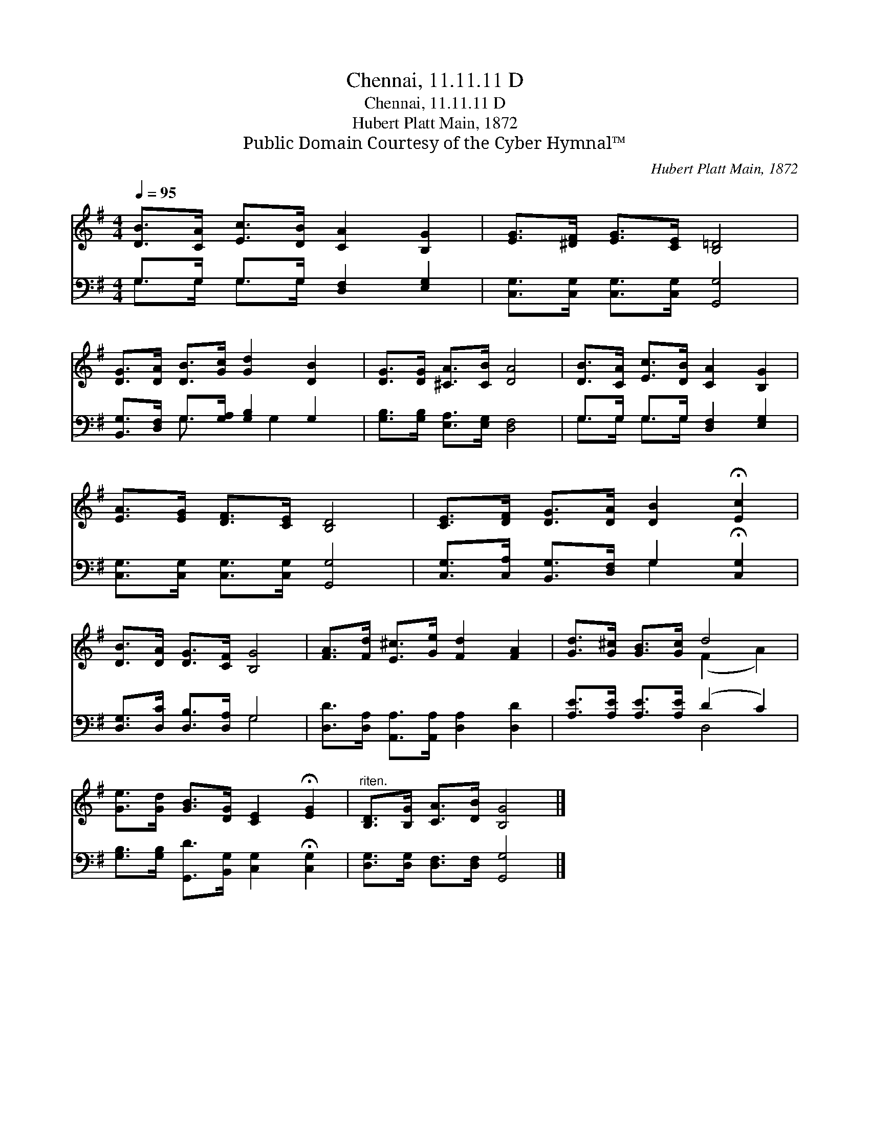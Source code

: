 X:1
T:Chennai, 11.11.11 D
T:Chennai, 11.11.11 D
T:Hubert Platt Main, 1872
T:Public Domain Courtesy of the Cyber Hymnal™
C:Hubert Platt Main, 1872
Z:Public Domain
Z:Courtesy of the Cyber Hymnal™
%%score ( 1 2 ) ( 3 4 )
L:1/8
Q:1/4=95
M:4/4
K:G
V:1 treble 
V:2 treble 
V:3 bass 
V:4 bass 
V:1
 [DB]>[CA] [Ec]>[DB] [CA]2 [B,G]2 | [EG]>[^DF] [EG]>[CE] [B,=D]4 | %2
 [DG]>[DA] [DB]>[Gc] [Gd]2 [DB]2 | [DG]>[DG] [^CA]>[CB] [DA]4 | [DB]>[CA] [Ec]>[DB] [CA]2 [B,G]2 | %5
 [EA]>[EG] [DF]>[CE] [B,D]4 | [CE]>[DF] [DG]>[DA] [DB]2 !fermata![Ec]2 | %7
 [DB]>[DA] [DG]>[CF] [B,G]4 | [FA]>[Fd] [E^c]>[Ge] [Fd]2 [FA]2 | [Gd]>[G^c] [GB]>[Gc] d4 | %10
 [Ge]>[Gd] [GB]>[DG] [CE]2 !fermata![EG]2 |"^riten." [B,D]>[B,G] [CA]>[DB] [B,G]4 |] %12
V:2
 x8 | x8 | x8 | x8 | x8 | x8 | x8 | x8 | x8 | x4 (F2 A2) | x8 | x8 |] %12
V:3
 G,>G, G,>G, [D,F,]2 [E,G,]2 | [C,G,]>[C,G,] [C,G,]>[C,G,] [G,,G,]4 | %2
 [B,,G,]>[D,F,] G,>[G,A,] [G,B,]2 G,2 | [G,B,]>[G,B,] [E,A,]>[E,G,] [D,F,]4 | %4
 G,>G, G,>G, [D,F,]2 [E,G,]2 | [C,G,]>[C,G,] [C,G,]>[C,G,] [G,,G,]4 | %6
 [C,G,]>[C,A,] [B,,G,]>[D,F,] G,2 !fermata![C,G,]2 | [D,G,]>[D,C] [D,B,]>[D,A,] G,4 | %8
 [D,D]>[D,A,] [A,,A,]>[A,,A,] [D,A,]2 [D,D]2 | [A,E]>[A,E] [A,E]>[A,E] (D2 C2) | %10
 [G,B,]>[G,B,] [G,,D]>[B,,G,] [C,G,]2 !fermata![C,G,]2 | [D,G,]>[D,G,] [D,F,]>[D,F,] [G,,G,]4 |] %12
V:4
 G,>G, G,>G, x4 | x8 | x2 G,3/2 x G,2 x3/2 | x8 | G,>G, G,>G, x4 | x8 | x4 G,2 x2 | x4 G,4 | x8 | %9
 x4 D,4 | x8 | x8 |] %12


